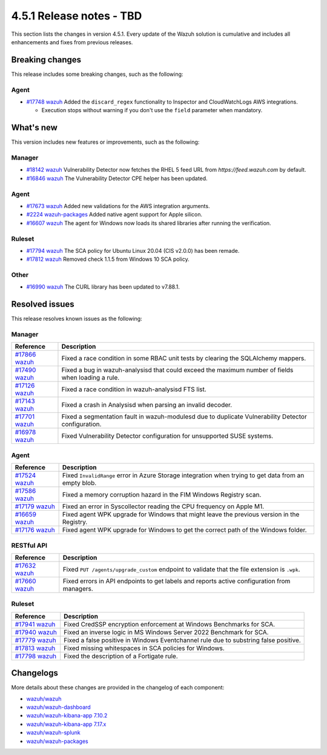.. Copyright (C) 2015, Wazuh, Inc.

.. meta::
  :description: Wazuh 4.5.1 has been released. Check out our release notes to discover the changes and additions of this release.

4.5.1 Release notes - TBD
=========================

This section lists the changes in version 4.5.1. Every update of the Wazuh solution is cumulative and includes all enhancements and fixes from previous releases.

Breaking changes
----------------

This release includes some breaking changes, such as the following:

Agent
^^^^^

-  `#17748 wazuh <https://github.com/wazuh/wazuh/pull/17748>`_ Added the ``discard_regex`` functionality to Inspector and CloudWatchLogs AWS integrations.

   -  Execution stops without warning if you don't use the ``field`` parameter when mandatory.

What's new
----------

This version includes new features or improvements, such as the following:

Manager
^^^^^^^

-  `#18142 wazuh <https://github.com/wazuh/wazuh/pull/18142>`_ Vulnerability Detector now fetches the RHEL 5 feed URL from *https://feed.wazuh.com* by default.
-  `#16846 wazuh <https://github.com/wazuh/wazuh/pull/16846>`_ The Vulnerability Detector CPE helper has been updated.

Agent
^^^^^

-  `#17673 wazuh <https://github.com/wazuh/wazuh/pull/17673>`_ Added new validations for the AWS integration arguments.
-  `#2224 wazuh-packages <https://github.com/wazuh/wazuh-packages/pull/2224>`_ Added native agent support for Apple silicon.
-  `#16607 wazuh <https://github.com/wazuh/wazuh/pull/16607>`_ The agent for Windows now loads its shared libraries after running the verification.

Ruleset
^^^^^^^

-  `#17794 wazuh <https://github.com/wazuh/wazuh/pull/17794>`_ The SCA policy for Ubuntu Linux 20.04 (CIS v2.0.0) has been remade.
-  `#17812 wazuh <https://github.com/wazuh/wazuh/pull/17812>`_ Removed check 1.1.5 from Windows 10 SCA policy.

Other
^^^^^

-  `#16990 wazuh <https://github.com/wazuh/wazuh/pull/16990>`_ The CURL library has been updated to v7.88.1.

Resolved issues
---------------

This release resolves known issues as the following: 

Manager
^^^^^^^

==============================================================    =============
Reference                                                         Description
==============================================================    =============
`#17866 wazuh <https://github.com/wazuh/wazuh/pull/17866>`_       Fixed a race condition in some RBAC unit tests by clearing the SQLAlchemy mappers.
`#17490 wazuh <https://github.com/wazuh/wazuh/pull/17490>`_       Fixed a bug in wazuh-analysisd that could exceed the maximum number of fields when loading a rule.
`#17126 wazuh <https://github.com/wazuh/wazuh/pull/17126>`_       Fixed a race condition in wazuh-analysisd FTS list.
`#17143 wazuh <https://github.com/wazuh/wazuh/pull/17143>`_         Fixed a crash in Analysisd when parsing an invalid decoder.
`#17701 wazuh <https://github.com/wazuh/wazuh/pull/17701>`_         Fixed a segmentation fault in wazuh-modulesd due to duplicate Vulnerability Detector configuration.
`#16978 wazuh <https://github.com/wazuh/wazuh/pull/16978>`_       Fixed Vulnerability Detector configuration for unsupported SUSE systems.
==============================================================    =============

Agent
^^^^^

==============================================================    =============
Reference                                                         Description
==============================================================    =============
`#17524 wazuh <https://github.com/wazuh/wazuh/pull/17524>`_       Fixed ``InvalidRange`` error in Azure Storage integration when trying to get data from an empty blob.
`#17586 wazuh <https://github.com/wazuh/wazuh/pull/17586>`_       Fixed a memory corruption hazard in the FIM Windows Registry scan.
`#17179 wazuh <https://github.com/wazuh/wazuh/pull/17179>`_       Fixed an error in Syscollector reading the CPU frequency on Apple M1.
`#16659 wazuh <https://github.com/wazuh/wazuh/pull/16659>`_       Fixed agent WPK upgrade for Windows that might leave the previous version in the Registry.
`#17176 wazuh <https://github.com/wazuh/wazuh/pull/17176>`_       Fixed agent WPK upgrade for Windows to get the correct path of the Windows folder.
==============================================================    =============

RESTful API
^^^^^^^^^^^

==============================================================    =============
Reference                                                         Description
==============================================================    =============
`#17632 wazuh <https://github.com/wazuh/wazuh/pull/17632>`_       Fixed ``PUT /agents/upgrade_custom`` endpoint to validate that the file extension is ``.wpk``.
`#17660 wazuh <https://github.com/wazuh/wazuh/pull/17660>`_       Fixed errors in API endpoints to get labels and reports active configuration from managers.
==============================================================    =============

Ruleset
^^^^^^^

==============================================================    =============
Reference                                                         Description
==============================================================    =============
`#17941 wazuh <https://github.com/wazuh/wazuh/pull/17941>`_       Fixed CredSSP encryption enforcement at Windows Benchmarks for SCA.
`#17940 wazuh <https://github.com/wazuh/wazuh/pull/17940>`_       Fixed an inverse logic in MS Windows Server 2022 Benchmark for SCA.
`#17779 wazuh <https://github.com/wazuh/wazuh/pull/17779>`_       Fixed a false positive in Windows Eventchannel rule due to substring false positive.
`#17813 wazuh <https://github.com/wazuh/wazuh/pull/17813>`_       Fixed missing whitespaces in SCA policies for Windows.
`#17798 wazuh <https://github.com/wazuh/wazuh/pull/17798>`_       Fixed the description of a Fortigate rule.
==============================================================    =============

Changelogs
----------

More details about these changes are provided in the changelog of each component:

- `wazuh/wazuh <https://github.com/wazuh/wazuh/blob/v4.5.1/CHANGELOG.md>`_
- `wazuh/wazuh-dashboard <https://github.com/wazuh/wazuh-kibana-app/blob/v4.5.1-2.6.0/CHANGELOG.md>`_
- `wazuh/wazuh-kibana-app 7.10.2 <https://github.com/wazuh/wazuh-kibana-app/blob/v4.5.1-7.10.2/CHANGELOG.md>`_
- `wazuh/wazuh-kibana-app 7.17.x <https://github.com/wazuh/wazuh-kibana-app/blob/v4.5.1-7.17.9/CHANGELOG.md>`_
- `wazuh/wazuh-splunk <https://github.com/wazuh/wazuh-splunk/blob/v4.5.1-8.2/CHANGELOG.md>`_
- `wazuh/wazuh-packages <https://github.com/wazuh/wazuh-packages/releases/tag/v4.5.1>`_